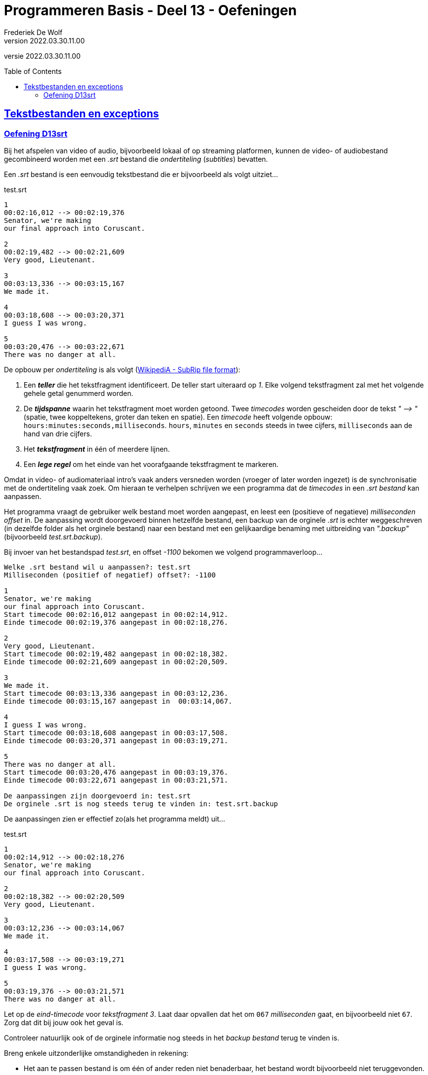 ﻿= Programmeren Basis - Deel 13 - Oefeningen
Frederiek De Wolf
v2022.03.30.11.00
// toc and section numbering
:toc: preamble
:toclevels: 4
// geen auto section numbering voor oefeningen (handigere titels en toc)
//:sectnums:  
:sectlinks:
:sectnumlevels: 4
// source code formatting
:prewrap!:
:source-highlighter: rouge
:source-language: csharp
:rouge-style: github
:rouge-css: class
// inject css for highlights using docinfo
:docinfodir: ../common
:docinfo: shared-head
// folders
:imagesdir: images
:url-verdieping: ../{docname}-verdieping/{docname}-verdieping.adoc
// experimental voor kdb: en btn: macro's van AsciiDoctor
:experimental:

//preamble
[.text-right]
versie {revnumber}

== Tekstbestanden en exceptions

=== Oefening D13srt

Bij het afspelen van video of audio, bijvoorbeeld lokaal of op streaming platformen, kunnen de video- of audiobestand gecombineerd worden met een __.srt__ bestand die __ondertiteling__ (__subtitles__) bevatten.

Een __.srt__ bestand is een eenvoudig tekstbestand die er bijvoorbeeld als volgt uitziet...

.test.srt
[source, shell]
----
1
00:02:16,012 --> 00:02:19,376
Senator, we're making
our final approach into Coruscant.

2
00:02:19,482 --> 00:02:21,609
Very good, Lieutenant.

3
00:03:13,336 --> 00:03:15,167
We made it.

4
00:03:18,608 --> 00:03:20,371
I guess I was wrong.

5
00:03:20,476 --> 00:03:22,671
There was no danger at all.
----

De opbouw per __ondertiteling__ is als volgt (link:https://en.wikipedia.org/wiki/SubRip#SubRip_file_format[WikipediA - SubRip file format]):

. Een *__teller__* die het tekstfragment identificeert.  De teller start uiteraard op __1__.  Elke volgend tekstfragment zal met het volgende gehele getal genummerd worden.
. De *__tijdspanne__* waarin het tekstfragment moet worden getoond.  Twee __timecodes__ worden gescheiden door de tekst __" --&gt; "__ (spatie, twee koppeltekens, groter dan teken en spatie).  Een __timecode__ heeft volgende opbouw: `hours:minutes:seconds,milliseconds`.  `hours`, `minutes` en `seconds` steeds in twee cijfers, `milliseconds` aan de hand van drie cijfers.  
. Het *__tekstfragment__* in één of meerdere lijnen.
. Een *__lege regel__* om het einde van het voorafgaande tekstfragment te markeren.

Omdat in video- of audiomateriaal intro's vaak anders versneden worden (vroeger of later worden ingezet) is de synchronisatie met de ondertiteling vaak zoek.
Om hieraan te verhelpen schrijven we een programma dat de __timecodes__ in een __.srt bestand__ kan aanpassen.  

Het programma vraagt de gebruiker welk bestand moet worden aangepast, en leest een (positieve of negatieve) __milliseconden offset__ in. 
De aanpassing wordt doorgevoerd binnen hetzelfde bestand, een backup van de orginele __.srt__ is echter weggeschreven (in dezelfde folder als het orginele bestand) naar een bestand met een gelijkaardige benaming met uitbreiding van __".backup"__ (bijvoorbeeld __test.srt.backup__).

Bij invoer van het bestandspad __test.srt__, en offset __-1100__ bekomen we volgend programmaverloop...

[source, shell]
----
Welke .srt bestand wil u aanpassen?: test.srt
Milliseconden (positief of negatief) offset?: -1100

1
Senator, we're making
our final approach into Coruscant.
Start timecode 00:02:16,012 aangepast in 00:02:14,912.
Einde timecode 00:02:19,376 aangepast in 00:02:18,276.

2
Very good, Lieutenant.
Start timecode 00:02:19,482 aangepast in 00:02:18,382.
Einde timecode 00:02:21,609 aangepast in 00:02:20,509.

3
We made it.
Start timecode 00:03:13,336 aangepast in 00:03:12,236.
Einde timecode 00:03:15,167 aangepast in  00:03:14,067.

4
I guess I was wrong.
Start timecode 00:03:18,608 aangepast in 00:03:17,508.
Einde timecode 00:03:20,371 aangepast in 00:03:19,271.

5
There was no danger at all.
Start timecode 00:03:20,476 aangepast in 00:03:19,376.
Einde timecode 00:03:22,671 aangepast in 00:03:21,571.

De aanpassingen zijn doorgevoerd in: test.srt
De orginele .srt is nog steeds terug te vinden in: test.srt.backup
----

De aanpassingen zien er effectief zo(als het programma meldt) uit...

.test.srt
[source, shell]
----
1
00:02:14,912 --> 00:02:18,276
Senator, we're making
our final approach into Coruscant.

2
00:02:18,382 --> 00:02:20,509
Very good, Lieutenant.

3
00:03:12,236 --> 00:03:14,067
We made it.

4
00:03:17,508 --> 00:03:19,271
I guess I was wrong.

5
00:03:19,376 --> 00:03:21,571
There was no danger at all.
----

Let op de __eind-timecode__ voor __tekstfragment 3__.  Laat daar opvallen dat het om `067` __milliseconden__ gaat, en bijvoorbeeld niet `67`.  Zorg dat dit bij jouw ook het geval is.

Controleer natuurlijk ook of de orginele informatie nog steeds in het __backup bestand__ terug te vinden is.

Breng enkele uitzonderlijke omstandigheden in rekening:

- Het aan te passen bestand is om één of ander reden niet benaderbaar, het bestand wordt bijvoorbeeld niet teruggevonden.

- Iets loopt fout bij het maken van het __backup bestand__, het bestaat bijvoorbeeld al.

- Het aanpassen van het __.srt bestand__ lukt niet, het bestand is bijvoorbeeld __read-only__. 

[TIP]
====
Rechterklik in de __Windows Verkenner__ op een bestand en kies in de context-menu voor iets als __Eigenschappen__ (of __Properties__).  Vink daar het __attribuut 'Read-only'__ aan, om dergelijke omstandigheid uit te testen.
====

In elk geval brengt het programma op zijn minst (vanaf het kan) een foutmelding __"Er treedt een probleem op "__ (aangevuld met de __opgevangen exception__ `Message`), en begint het programma overnieuw (vragen naar een __.srt pad__ en __offset__).

Enkele voorbeelden...

[source, shell]
----
Er treedt een probleem op (interne fout: "Could not find file '...\bestaat-niet.srt'."), 
probeer het opnieuw... 
---- 

[source, shell]
----
Er treedt een probleem op (interne fout: "The file '...\test.srt.backup' already exists."), 
probeer het opnieuw...
---- 

[source, shell]
----
Er treedt een probleem op (interne fout: "Access to the path '...\test.srt' is denied."), 
probeer het opnieuw...
---- 

Je mag uiteraard (indien het eenvoudig in je code te verweven is) ook van meer precieze foutmeldingen gebruik maken.  __"Het bestand werd niet gevonden"__, __"de vermelde folder bestaat niet"__, __"het backup bestand bestaat reeds"__, ... .  Zonder dat dan bijvoorbeeld op een Engelstalige __exception__ `Message` moet worden teruggevallen.

Zorg dat je programma foutieve timecodes (in een niet erkend formaat) rapporteert, maar verder gaat met het verwerken van timecodes die daar op volgen...

[source, shell]
----
Welke .srt bestand wil u aanpassen?: foutief.srt
Milliseconden (positief of negatief) offset?: -1100

1
Senator, we're making
our final approach into Coruscant.
Start timecode "00:0214,912" wordt niet herkend, en wordt bijgevolg niet aangepast.
Einde timecode 00:02:19,376 aangepast in 00:02:18,276.

2
Very good, Lieutenant.
Start timecode 00:02:19,482 aangepast in 00:02:18,382.
Einde timecode "00:02:2a,509" wordt niet herkend, en wordt bijgevolg niet aangepast.

3
We made it.
Start timecode 00:03:13,336 aangepast in 00:03:12,236.
Einde timecode "00:03:14,67" wordt niet herkend, en wordt bijgevolg niet aangepast.

4
I guess I was wrong.
Start timecode 00:03:18,608 aangepast in 00:03:17,508.
Einde timecode 00:03:20,371 aangepast in 00:03:19,271.

5
There was no danger at all.
Start timecode 00:03:20,476 aangepast in 00:03:19,376.
Einde timecode 00:03:22,671 aangepast in 00:03:21,571.


De aanpassingen zijn doorgevoerd in: test.srt
De orginele .srt is nog steeds terug te vinden in: test.srt.backup
---- 

Bijvoorbeeld bij...

.foutief.srt
[source, shell]
----
1
00:0214,912 --> 00:02:18,276
Senator, we're making
our final approach into Coruscant.

2
00:02:18,382 --> 00:02:2a,509
Very good, Lieutenant.

3
00:03:12,236 --> 00:03:14,67
We made it.

4
00:03:17,508 --> 00:03:19,271
I guess I was wrong.

5
00:03:19,376 --> 00:03:21,571
There was no danger at all.
----